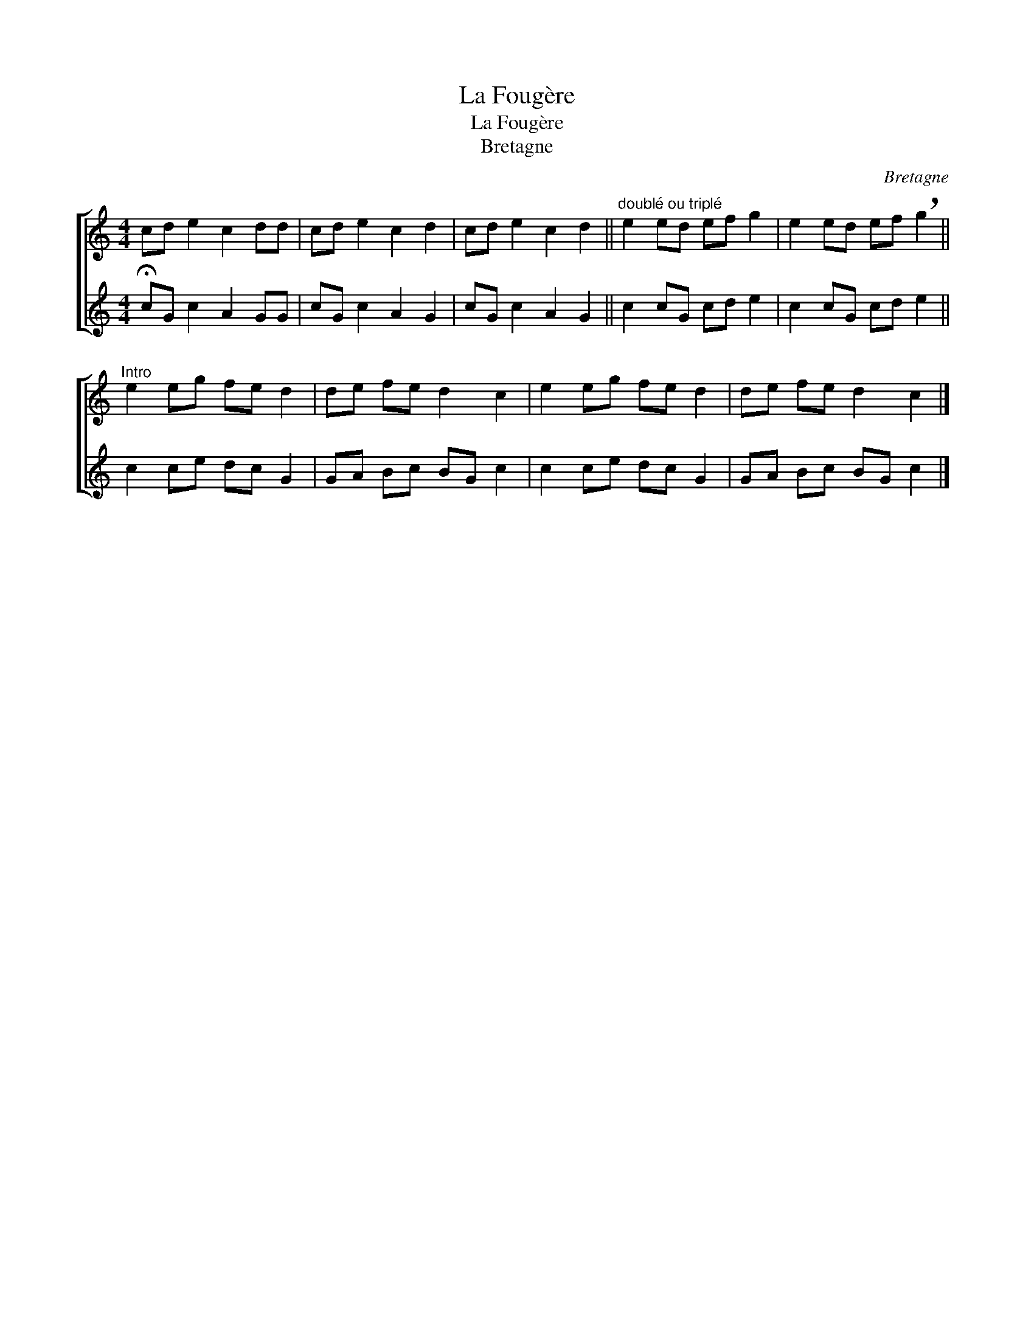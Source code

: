 X:1
T:La Fougère
T:La Fougère
T:Bretagne
C:Bretagne
%%score [ 1 2 ]
L:1/8
M:4/4
K:C
V:1 treble 
V:2 treble 
V:1
 cd e2 c2 dd | cd e2 c2 d2 | cd e2 c2 d2 ||"^doublé ou triplé" e2 ed ef g2 | e2 ed ef !breath!g2 || %5
"^Intro" e2 eg fe d2 | de fe d2 c2 | e2 eg fe d2 | de fe d2 c2 |] %9
V:2
 !fermata!cG c2 A2 GG | cG c2 A2 G2 | cG c2 A2 G2 || c2 cG cd e2 | c2 cG cd e2 || c2 ce dc G2 | %6
 GA Bc BG c2 | c2 ce dc G2 | GA Bc BG c2 |] %9

